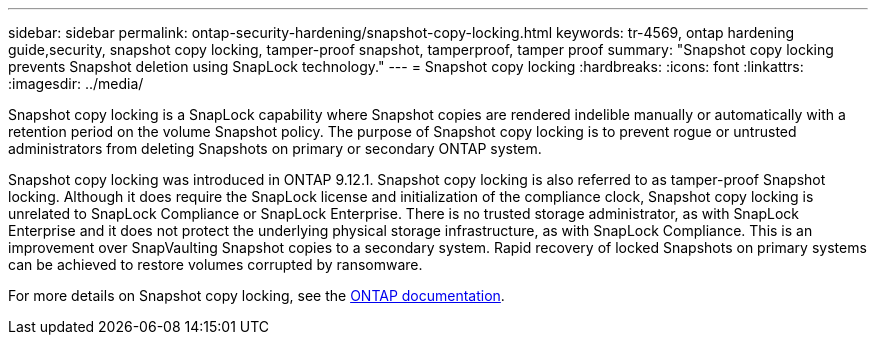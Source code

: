 ---
sidebar: sidebar
permalink: ontap-security-hardening/snapshot-copy-locking.html
keywords: tr-4569, ontap hardening guide,security, snapshot copy locking, tamper-proof snapshot, tamperproof, tamper proof
summary: "Snapshot copy locking prevents Snapshot deletion using SnapLock technology."
---
= Snapshot copy locking
:hardbreaks:
:icons: font
:linkattrs:
:imagesdir: ../media/

[.lead]
Snapshot copy locking is a SnapLock capability where Snapshot copies are rendered indelible manually or automatically with a retention period on the volume Snapshot policy. The purpose of Snapshot copy locking is to prevent rogue or untrusted administrators from deleting Snapshots on primary or secondary ONTAP system.

Snapshot copy locking was introduced in ONTAP 9.12.1.  Snapshot copy locking is also referred to as tamper-proof Snapshot locking. Although it does require the SnapLock license and initialization of the compliance clock, Snapshot copy locking is unrelated to SnapLock Compliance or SnapLock Enterprise. There is no trusted storage administrator, as with SnapLock Enterprise and it does not protect the underlying physical storage infrastructure, as with SnapLock Compliance.  This is an improvement over SnapVaulting Snapshot copies to a secondary system. Rapid recovery of locked Snapshots on primary systems can be achieved to restore volumes corrupted by ransomware.

For more details on Snapshot copy locking, see the link:../snaplock/snapshot-lock-concept.html[ONTAP documentation].

//6-24-24 ontapdoc-1938